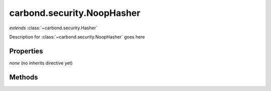 .. class:: carbond.security.NoopHasher
    :heading:

.. |br| raw:: html
 
   <br />

===========================
carbond.security.NoopHasher
===========================
*extends* :class:`~carbond.security.Hasher`

Description for :class:`~carbond.security.NoopHasher` goes here

Properties
==========

*none* (no inherits directive yet)

Methods
=======

.. class:: carbond.security.NoopHasher
    :noindex:
    :hidden:

    .. function:: carbond.security.NoopHasher.hash

        .. csv-table::
            :class: details-table

            "hash (*data*)", *overrides* :attr:`~carbond.Hasher.hash`
            "Arguments", "**data** (:class:`string`): the data to hash |br|"
            "Returns", :class:`string`
            "Descriptions", "Lorem ipsum dolor sit amet, consectetur adipiscing elit, sed do eiusmod tempor incididunt ut labore et dolo            re magna aliqua. Ut enim ad minim veniam, quis nostrud exercitation ullamco laboris nisi ut aliquip ex ea commodo consequat. Du    is a    ute     irure dolor in reprehenderit in voluptate velit esse cillum dolore eu fugiat nulla pariatur. Excepteur sint occaecat cu    pidatat     non proi    dent, sunt in culpa qui officia deserunt mollit anim id est laborum."